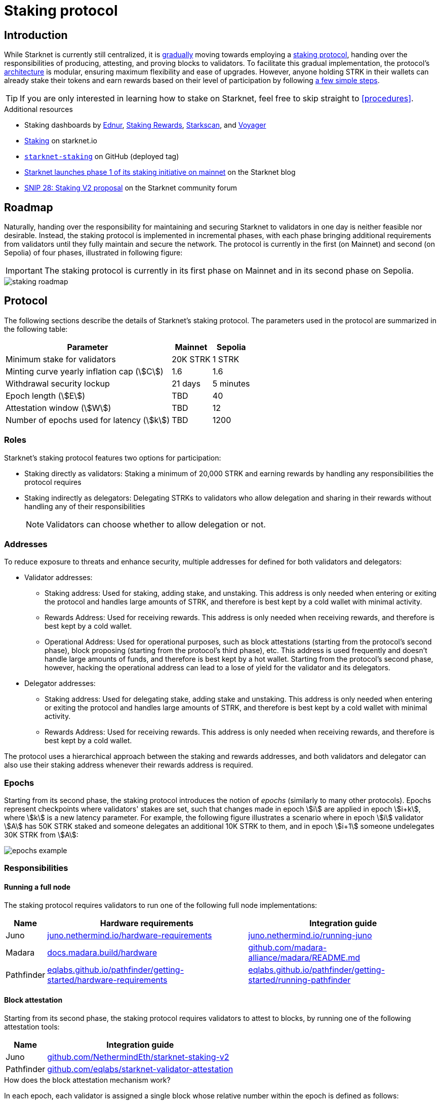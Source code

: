 = Staking protocol

== Introduction

While Starknet is currently still centralized, it is xref:roadmap[gradually] moving towards employing a xref:protocol[staking protocol], handing over the responsibilities of producing, attesting, and proving blocks to validators. To facilitate this gradual implementation, the protocol's xref:architecture[architecture] is modular, ensuring maximum flexibility and ease of upgrades. However, anyone holding STRK in their wallets can already stake their tokens and earn rewards based on their level of participation by following xref:procedures[a few simple steps]. 

[TIP]
====
If you are only interested in learning how to stake on Starknet, feel free to skip straight to xref:procedures[].
====

.Additional resources

* Staking dashboards by https://dashboard.endur.fi/[Ednur^], https://www.stakingrewards.com/stake-app?input=starknet[Staking Rewards^], https://starkscan.co/staking[Starkscan], and https://voyager.online/staking-dashboard[Voyager^]
* https://www.starknet.io/staking[Staking^] on starknet.io
* https://github.com/starkware-libs/starknet-staking/tree/%40staking/contracts-v1.0.1-dev.465[`starknet-staking`^] on GitHub (deployed tag)
* https://www.starknet.io/blog/staking-phase-1/[Starknet launches phase 1 of its staking initiative on mainnet^] on the Starknet blog
* https://community.starknet.io/t/snip-28-staking-v2-proposal/115250[SNIP 28: Staking V2 proposal^] on the Starknet community forum

== Roadmap

Naturally, handing over the responsibility for maintaining and securing Starknet to validators in one day is neither feasible nor desirable. Instead, the staking protocol is implemented in incremental phases, with each phase bringing additional requirements from validators until they fully maintain and secure the network. The protocol is currently in the first (on Mainnet) and second (on Sepolia) of four phases, illustrated in following figure:

[IMPORTANT]
====
The staking protocol is currently in its first phase on Mainnet and in its second phase on Sepolia.
====

image::staking-roadmap.png[]

== Protocol

The following sections describe the details of Starknet's staking protocol. The parameters used in the protocol are summarized in the following table:

[%autowidth]
|===
| Parameter | Mainnet | Sepolia

| Minimum stake for validators
| 20K STRK
| 1 STRK

| Minting curve yearly inflation cap (stem:[C])
| 1.6
| 1.6

| Withdrawal security lockup
| 21 days
| 5 minutes

| Epoch length (stem:[E])
| TBD
| 40

| Attestation window (stem:[W])	
| TBD
| 12

| Number of epochs used for latency (stem:[k])
| TBD
| 1200
|===

=== Roles

Starknet's staking protocol features two options for participation:

* Staking directly as validators: Staking a minimum of 20,000 STRK and earning rewards by handling any responsibilities the protocol requires

* Staking indirectly as delegators: Delegating STRKs to validators who allow delegation and sharing in their rewards without handling any of their responsibilities
+
[NOTE]
====
Validators can choose whether to allow delegation or not.
====

=== Addresses

To reduce exposure to threats and enhance security, multiple addresses for defined for both validators and delegators:

* Validator addresses:

** Staking address: Used for staking, adding stake, and unstaking. This address is only needed when entering or exiting the protocol and handles large amounts of STRK, and therefore is best kept by a cold wallet with minimal activity.

** Rewards Address: Used for receiving rewards. This address is only needed when receiving rewards, and therefore is best kept by a cold wallet.

** Operational Address: Used for operational purposes, such as block attestations (starting from the protocol's second phase), block proposing (starting from the protocol's third phase), etc. This address is used frequently and doesn't handle large amounts of funds, and therefore is best kept by a hot wallet. Starting from the protocol's second phase, however, hacking the operational address can lead to a lose of yield for the validator and its delegators.

* Delegator addresses:

** Staking address: Used for delegating stake, adding stake and unstaking. This address is only needed when entering or exiting the protocol and handles large amounts of STRK, and therefore is best kept by a cold wallet with minimal activity.

** Rewards Address: Used for receiving rewards. This address is only needed when receiving rewards, and therefore is best kept by a cold wallet.

The protocol uses a hierarchical approach between the staking and rewards addresses, and both validators and delegator can also use their staking address whenever their rewards address is required.

=== Epochs

Starting from its second phase, the staking protocol introduces the notion of _epochs_ (similarly to many other protocols). Epochs represent checkpoints where validators' stakes are set, such that changes made in epoch stem:[i] are applied in epoch stem:[i+k], where stem:[k] is a new latency parameter. For example, the following figure illustrates a scenario where in epoch stem:[i] validator stem:[A] has 50K STRK staked and someone delegates an additional 10K STRK to them, and in epoch stem:[i+1] someone undelegates 30K STRK from stem:[A]: 

// [NOTE]
// ====
// As long as validators are not yet producing blocks, stem:[k] may be equal to 1. When validators also produce blocks, stem:[k] will have to be greater than 1, as the producer of the first block of epoch stem:[j] will have to be known before the last block of epoch stem:[j-1].
// ====

image::epochs-example.png[]

=== Responsibilities

==== Running a full node

The staking protocol requires validators to run one of the following full node implementations:

[%autowidth]
|===
| Name | Hardware requirements | Integration guide

| Juno
| https://juno.nethermind.io/hardware-requirements[juno.nethermind.io/hardware-requirements^]
| https://juno.nethermind.io/running-juno[juno.nethermind.io/running-juno^]

| Madara
| https://docs.madara.build/hardware[docs.madara.build/hardware^]
| https://github.com/madara-alliance/madara/blob/main/README.md#%EF%B8%8F-installation[github.com/madara-alliance/madara/README.md^]

| Pathfinder
| https://eqlabs.github.io/pathfinder/getting-started/hardware-requirements[eqlabs.github.io/pathfinder/getting-started/hardware-requirements^]
| https://eqlabs.github.io/pathfinder/getting-started/running-pathfinder[eqlabs.github.io/pathfinder/getting-started/running-pathfinder^]
|===

==== Block attestation

Starting from its second phase, the staking protocol requires validators to attest to blocks, by running one of the following attestation tools:

[%autowidth]
|===
| Name | Integration guide

| Juno
| https://github.com/NethermindEth/starknet-staking-v2/blob/main/README.md[github.com/NethermindEth/starknet-staking-v2^]

| Pathfinder
| https://github.com/eqlabs/starknet-validator-attestation/blob/main/README.md[github.com/eqlabs/starknet-validator-attestation^]
|===

.How does the block attestation mechanism work?

In each epoch, each validator is assigned a single block whose relative number within the epoch is defined as follows:

[stem]
++++
h(\text{staked amount},\text{epoch id},\text{validator address}) \mod (E-W)
++++

where:

* stem:[E] is the number of blocks in an epoch, termed _epoch length_
* stem:[W] is the number of blocks applicable for attestation submittal, termed _attestation window_

During each epoch, validators have the opportunity to attest to their assigned block by submitting an `attest` transaction, which must be included within the attestation window. For example, if stem:[W = 20] and stem:[N] is the relative block number assigned to validator stem:[A], then stem:[A] must submit an `attest` transaction between the blocks whose relative number within the epoch are stem:[N+1] and stem:[N+20].

[NOTE]
====
In the second phase of the protocol, each Validator is required to perform only one attestation per epoch.
====

The `attest` transaction includes the block hash of the attested block, ensuring validators actively use full nodes, as they need to continuously track block hashes. Additionally, the attestation is publicly verifiable, ensuring validators' reliability is publicly tested — a crucial prerequisite before handing them any core responsibilities.

// Note that each validator is required to perform only one attestation per epoch, and therefore the work is identical for all validators. This is done in the interest of simplifying the implementation of the protocol's second phase, saving time and effort for the later phases. In any case, the main cost and effort is running a full node, which is obligatory for all validators.

=== Rewards

Rewards are distributed based on the amount staked and the commission policy constant stem:[CP] set by the validator, with yearly reward percentages calculated using the following formulas:

* For delegators:
+
[stem]
++++
\text{stake_delegated} \cdot (1 - CP) \cdot \frac{M}{S}
++++

* For validators:
+
[stem]
++++
\left(\text{self_stake} + \text{total_stake_delegated} \cdot CP\right) \cdot \frac{M}{S}
++++

where stem:[M] and stem:[S] are defined by the xref:#minting_curve[].

Starting from the second phase of the protocol, rewards are accumulated per epoch only for validators who performed their attestations in the epoch on an “all or nothing” basis — so validators that submitted a transaction during the epoch that proves they tracked the network will receive all the rewards for the epoch based on their staked amount, while validators that didn't will get no rewards for the epoch's entire duration. After performing the attestation, the rewards that go directly to the validator will accumulate in his account, and the rest will go to this validator's pool. Stakers that enter the protocol on epoch stem:[i] will start getting rewards only on epoch stem:[i+k], and stakers that signal an intent to exit the protocol on epoch stem:[i] will still get rewards until epoch stem:[i+k-1].



[NOTE]
====
Starting from the second phase of the protocol, when a delegator claims his rewards, all rewards they received from all epochs since the last time they claimed rewards will be accumulated. The complexity of this operation is stem:[O(\text{#delegator's balance changes since last claim})] — and not stem:[O(\text{#epochs since last claim})] — which is assumed to be small enough to fit in one transaction in any real-world-scenario. This mechanism replaces the global reward index that was used prior to the protocol's second phase.
====

==== Minting curve

The minting curve balances participation and inflation by adjusting rewards based on the total STRK locked in the protocol, and is defined by the following formula:

[stem]
++++
M = \frac{C}{10} \times \sqrt{S}
++++

where:

* stem:[S] is the staking rate as a percentage of the total token supply
* stem:[M] is the annual minting rate as a percentage of the total token supply
* stem:[C] is the maximum theoretical inflation percentage, set to 1.6%

=== Latencies

The following latencies are set in place:

* To disincentivise sudden large withdrawals that could destabilize the network, funds are subject to a 21-day lockup after signaling an unstake intent, during which no rewards are earned and funds cannot be withdrawn. 

* Starting from the second phase of the protocol, to prevent delegator from switching too quickly between validators while still promoting a competitive delegation market, a switch intent that is signaled on epoch stem:[i] takes effect only on epoch stem:[i+1].

=== Commissions

Starting from its second phase, the staking protocol allows validators to increase their commission. To avoid an unexpected increase in commissions, validators must commit to a certain maximum commission stem:[M] and the last date (in epochs) that this commitment is relevant for. Until this date arrives, validators cannot increase their commission beyond stem:[M], but can freely change their commission in the range stem:[[0,M\]].

== Architecture

The implementation of Starknet's staking protocol is divided into several contracts, summarized in the following figure:

image::staking-architecture.png[]

This modular architecture allows for targeted upgrades and improvements without affecting the entire system. Access control mechanisms are also in place to ensure that only authorized parties can make critical changes, further enhancing the security of the staking process. The following table details the key components of the architecture:

[cols="1,8"]
|===
| Contract | Description

| Staking
| The staking contract is the core of the staking system, managing the entire lifecycle of staking, from initial staking to claiming rewards and unstaking. 

The staking contract also stores the `StakerInfo` data structure, which holds detailed information about each validator, including their staked amount, unclaimed rewards, delegation details, and operational parameters, and helps to ensure that validators' information is accurately tracked and updated.

| Delegation pooling
| All delegation interactions, such as entering or exiting a pool, are enabled through the delegation pooling contract, which tracks each delegator's contribution, calculates their rewards, and manages the delegation lifecycle.

The delegation pooling contract also stores the `PoolMemberInfo` data structure, which holds information about each delegator's contributions, rewards, and status within the pool, and helps manage and calculate the delegation and reward distribution processes for pool members.

| Reward Supplier
| The reward supplier contract is responsible for calculating and supplying the staking rewards based on the minting curve, ensuring the rewards are distributed fairly and in accordance with the protocol's economic parameters.

| Minting Curve
| The minting curve contract defines the economic model that governs reward distribution, ensuring that the network's inflation is managed while incentivizing participation of stakers.
|===

== Procedures

The following tables detail the procedures enabled by the staking protocol for both xref:staking_as_validators[validators] and xref:staking_as_delegators[delegators], along with the instructions to perform them.

To invoke onchain contracts, use xref:tools:core-tools.adoc#starknet_foundry[Starknet Foundry's `sncast`], xref:tools:interacting-with-starknet.adoc#starkli[Starkli], or a xref:ecosystem:block-explorers-monitoring-tools.adoc#block_explorers[block explorer]. To get the onchain addresses of the staking and STRK contracts, see xref:resources:chain-info.adoc#staking[Important addresses].

=== Staking as validators

[cols="1,2,2"]
|===
| Procedure | Instructions | Notes

| Staking
| Invoke the staking contract's https://github.com/starkware-libs/starknet-staking/blob/main/docs/spec.md#stake[`stake`^] function
a| * You should make sure you are xref:responsibilities[running a full node (on Mainnet) and attesting to blocks (on Sepolia)] before staking
* You must first approve the transfer of the amount of STRK tokens to be staked to the staking contract by invoking the STRK contract's `approve` function
* `operational_address` should have sufficient funds to pay for attestation transactions
* `amount` should be equal or greater than the xref:protocol[minimum stake for validators] and denominated in FRI (i.e., 1*10^18^ = 1 STRK)
* `commission` should be entered as a percentage with precision, where 10000 represents 100% (e.g., to set a 5% commission, you enter 500)

| Claiming rewards
| Invoke the staking contract's https://github.com/starkware-libs/starknet-staking/blob/main/docs/spec.md#claim_rewards[`claim_rewards`^] function
|

| Increasing stake
| Invoke the staking contract's https://github.com/starkware-libs/starknet-staking/blob/main/docs/spec.md#increase_stake[`increase_stake`^] function
a| * `amount` should be denominated in FRI (i.e., 1*10^18^ = 1 STRK)
* You must first approve the transfer of STRK tokens to the staking contract by invoking the STRK contract's `approve` function

| Updating commission
| Invoke the staking contract's https://github.com/starkware-libs/starknet-staking/blob/main/docs/spec.md#update_commission[`update_commission`^] function
a| * `commission` should be entered as a percentage with precision, where 10000 represents 100% (e.g., to set a 5% commission, you enter 500)
* In the first phase of the staking protocol (currently on Mainnet), commissions can only be decreased
* In the second phase of the staking protocol (currently on Sepolia), commissions can be increased only after xref:commissions[committing to a maximum commission] using https://github.com/starkware-libs/starknet-staking/blob/main/docs/spec.md#set_commission_commitment[`set_commission_commitment`^]

| Changing reward address
| Invoke the staking contract's https://github.com/starkware-libs/starknet-staking/blob/main/docs/spec.md#change_reward_address[`change_reward_address`^] function
|

| Changing operational address
| Invoke the staking contract's https://github.com/starkware-libs/starknet-staking/blob/main/docs/spec.md#declare_operational_address[`declare_operational_address`^] and https://github.com/starkware-libs/starknet-staking/blob/main/docs/spec.md#change_operational_address[`change_operational_address`^] functions
|

| Opening delegation
| Invoke the staking contract's https://github.com/starkware-libs/starknet-staking/blob/main/docs/spec.md#set_open_for_delegation[`set_open_for_delegation`^] function
| Opening delegation is necessary only if `pool_enabled` was set to `false` when invoking the staking contract's `stake` function

| Unstaking
| Invoke the staking contract's https://github.com/starkware-libs/starknet-staking/blob/main/docs/spec.md#unstake_intent[`unstake_intent`] and https://github.com/starkware-libs/starknet-staking/blob/main/docs/spec.md#unstake_action[`unstake_action`] functions
a| * Once an unstake intent is signaled:
** Funds are removed from the total balance and are no longer part of the staking protocol
** The same staking address cannot be used to "restake" (i.e., `unstake_action` is *irreversible*)
* `unstake_action` should be invoked only after the appropriate xref:latencies[waiting period] has ended

|===

=== Staking as delegators

[IMPORTANT]
====
The following procedures are only intended for developers who are either interested (for whatever reason) in staking as delegators without using a xref:introduction[staking dashboard], or are building one.
====

[cols="1,2,2"]
|===
| Procedure | Instructions | Notes

| Entering a delegation pool
| Invoke the delegation pool contract's https://github.com/starkware-libs/starknet-staking/blob/main/docs/spec.md#enter_delegation_pool[`enter_delegation_pool`^] function
a| * `amount` should be denominated in FRI (i.e., 1*10^18^ = 1 STRK)
* You must first approve the transfer of STRK tokens to the delegation pool contract by invoking the STRK contract's `approve` function

| Claiming rewards
| Invoke the delegation pool contract's https://github.com/starkware-libs/starknet-staking/blob/main/docs/spec.md#claim_rewards-1[`claim_rewards`^] function
|

| Adding to a delegation pool
| Invoke the delegation pool contract's https://github.com/starkware-libs/starknet-staking/blob/main/docs/spec.md#add_to_delegation_pool[`add_to_delegation_pool`^] function
a| * `amount` should be denominated in FRI (i.e., 1*10^18^ = 1 STRK)
* You must first approve the transfer of STRK tokens to the delegation pool contract by invoking the STRK contract's `approve` function

| Switching delegation pools
| Invoke the delegation pool contract's https://github.com/starkware-libs/starknet-staking/blob/main/docs/spec.md#switch_delegation_pool[`switch_delegation_pool`^] function
|

| Changing reward address
| Invoke the delegation pool contract's https://github.com/starkware-libs/starknet-staking/blob/main/docs/spec.md#change_reward_address-1[`change_reward_address`^] function
|

| Exiting a delegation pool
| Invoke the delegation pool contract's https://github.com/starkware-libs/starknet-staking/blob/main/docs/spec.md#exit_delegation_pool_intent[`exit_delegation_pool_intent`^] and https://github.com/starkware-libs/starknet-staking/blob/main/docs/spec.md#exit_delegation_pool_action[`exit_delegation_pool_action`^] function
| `exit_delegation_pool_action` should be invoked only after the appropriate xref:latencies[waiting period] has ended
|===
